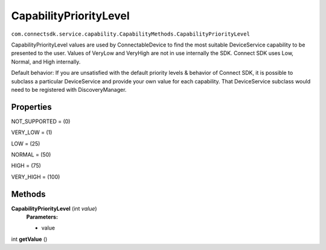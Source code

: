 CapabilityPriorityLevel 
=======================
``com.connectsdk.service.capability.CapabilityMethods.CapabilityPriorityLevel``

CapabilityPriorityLevel values are used by ConnectableDevice to find the
most suitable DeviceService capability to be presented to the user.
Values of VeryLow and VeryHigh are not in use internally the SDK.
Connect SDK uses Low, Normal, and High internally.

Default behavior: If you are unsatisfied with the default priority
levels & behavior of Connect SDK, it is possible to subclass a
particular DeviceService and provide your own value for each capability.
That DeviceService subclass would need to be registered with
DiscoveryManager.

Properties
----------

NOT_SUPPORTED = (0)

VERY_LOW = (1)

LOW = (25)

NORMAL = (50)

HIGH = (75)

VERY_HIGH = (100)

Methods
-------

**CapabilityPriorityLevel** (int *value*)
    **Parameters:**

    -  value

int **getValue** ()
